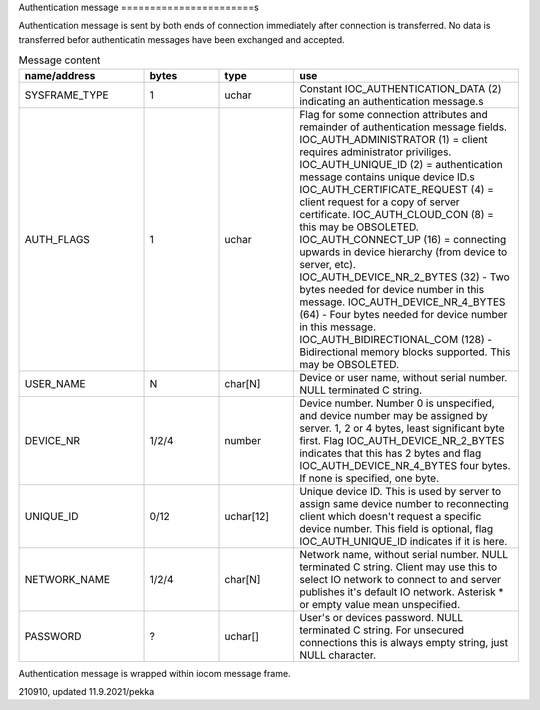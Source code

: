 Authentication message
=======================s

Authentication message is sent by both ends of connection immediately after connection is transferred.
No data is transferred befor authenticatin messages have been exchanged and accepted. 

.. list-table:: Message content
  :widths: 25 15 15 45
  :header-rows: 1

  * - name/address
    - bytes
    - type
    - use
  * - SYSFRAME_TYPE 
    - 1
    - uchar
    - Constant IOC_AUTHENTICATION_DATA (2) indicating an authentication message.s
  * - AUTH_FLAGS
    - 1
    - uchar
    - Flag for some connection attributes and remainder of authentication message fields.
      IOC_AUTH_ADMINISTRATOR (1) = client requires administrator priviliges.
      IOC_AUTH_UNIQUE_ID (2) = authentication message contains unique device ID.s
      IOC_AUTH_CERTIFICATE_REQUEST (4) = client request for a copy of server certificate.
      IOC_AUTH_CLOUD_CON (8) = this may be OBSOLETED.
      IOC_AUTH_CONNECT_UP (16) = connecting upwards in device hierarchy (from device to server, etc).
      IOC_AUTH_DEVICE_NR_2_BYTES (32) - Two bytes needed for device number in this message.
      IOC_AUTH_DEVICE_NR_4_BYTES (64) - Four bytes needed for device number in this message.
      IOC_AUTH_BIDIRECTIONAL_COM (128) - Bidirectional memory blocks supported. This may be OBSOLETED.
  * - USER_NAME
    - N
    - char[N]
    - Device or user name, without serial number. NULL terminated C string.
  * - DEVICE_NR
    - 1/2/4
    - number
    - Device number. Number 0 is unspecified, and device number may be assigned by server.
      1, 2 or 4 bytes, least significant byte first. Flag IOC_AUTH_DEVICE_NR_2_BYTES indicates
      that this has 2 bytes and flag IOC_AUTH_DEVICE_NR_4_BYTES four bytes. If none is specified,
      one byte.
  * - UNIQUE_ID
    - 0/12
    - uchar[12]
    - Unique device ID. This is used by server to assign same device number to reconnecting
      client which doesn't request a specific device number. This field is optional, flag 
      IOC_AUTH_UNIQUE_ID indicates if it is here.
  * - NETWORK_NAME
    - 1/2/4
    - char[N]
    - Network name, without serial number. NULL terminated C string. Client may use this
      to select IO network to connect to and server publishes it's default IO network. 
      Asterisk * or empty value mean unspecified. 
  * - PASSWORD
    - ?
    - uchar[]
    - User's or devices password. NULL terminated C string. For unsecured connections
      this is always empty string, just NULL character.


Authentication message is wrapped within iocom message frame.

210910, updated 11.9.2021/pekka
